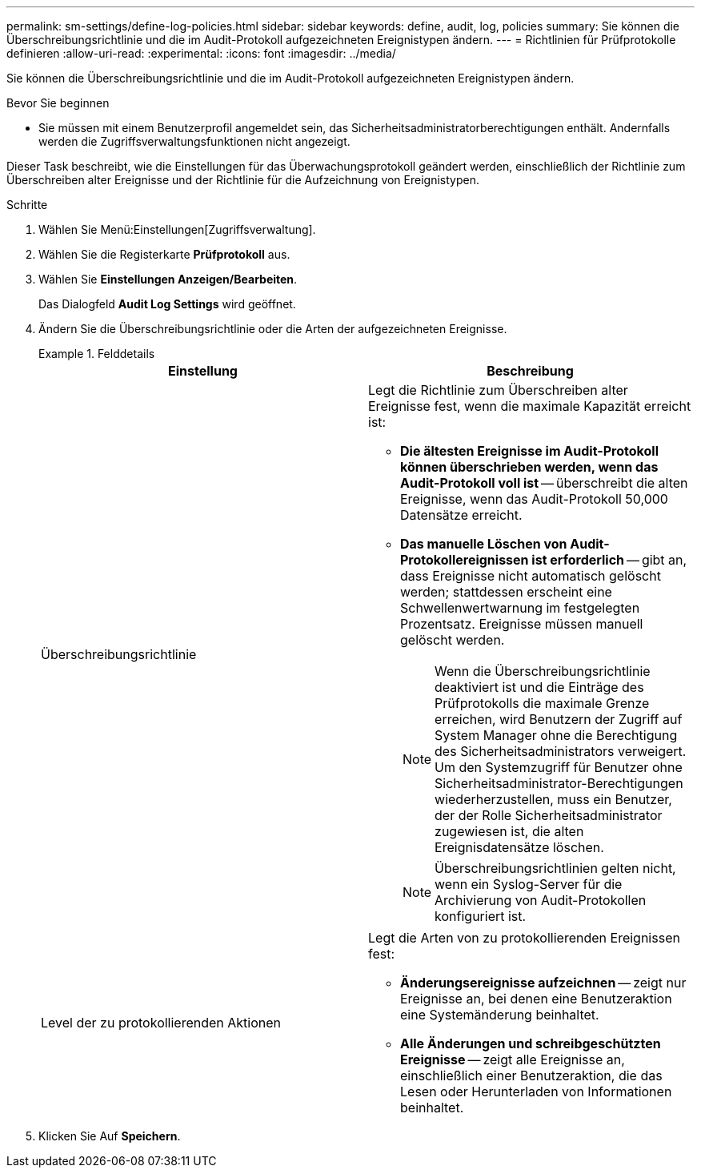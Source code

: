 ---
permalink: sm-settings/define-log-policies.html 
sidebar: sidebar 
keywords: define, audit, log, policies 
summary: Sie können die Überschreibungsrichtlinie und die im Audit-Protokoll aufgezeichneten Ereignistypen ändern. 
---
= Richtlinien für Prüfprotokolle definieren
:allow-uri-read: 
:experimental: 
:icons: font
:imagesdir: ../media/


[role="lead"]
Sie können die Überschreibungsrichtlinie und die im Audit-Protokoll aufgezeichneten Ereignistypen ändern.

.Bevor Sie beginnen
* Sie müssen mit einem Benutzerprofil angemeldet sein, das Sicherheitsadministratorberechtigungen enthält. Andernfalls werden die Zugriffsverwaltungsfunktionen nicht angezeigt.


Dieser Task beschreibt, wie die Einstellungen für das Überwachungsprotokoll geändert werden, einschließlich der Richtlinie zum Überschreiben alter Ereignisse und der Richtlinie für die Aufzeichnung von Ereignistypen.

.Schritte
. Wählen Sie Menü:Einstellungen[Zugriffsverwaltung].
. Wählen Sie die Registerkarte *Prüfprotokoll* aus.
. Wählen Sie *Einstellungen Anzeigen/Bearbeiten*.
+
Das Dialogfeld *Audit Log Settings* wird geöffnet.

. Ändern Sie die Überschreibungsrichtlinie oder die Arten der aufgezeichneten Ereignisse.
+
.Felddetails
====
|===
| Einstellung | Beschreibung 


 a| 
Überschreibungsrichtlinie
 a| 
Legt die Richtlinie zum Überschreiben alter Ereignisse fest, wenn die maximale Kapazität erreicht ist:

** *Die ältesten Ereignisse im Audit-Protokoll können überschrieben werden, wenn das Audit-Protokoll voll ist* -- überschreibt die alten Ereignisse, wenn das Audit-Protokoll 50,000 Datensätze erreicht.
** *Das manuelle Löschen von Audit-Protokollereignissen ist erforderlich* -- gibt an, dass Ereignisse nicht automatisch gelöscht werden; stattdessen erscheint eine Schwellenwertwarnung im festgelegten Prozentsatz. Ereignisse müssen manuell gelöscht werden.
+

NOTE: Wenn die Überschreibungsrichtlinie deaktiviert ist und die Einträge des Prüfprotokolls die maximale Grenze erreichen, wird Benutzern der Zugriff auf System Manager ohne die Berechtigung des Sicherheitsadministrators verweigert. Um den Systemzugriff für Benutzer ohne Sicherheitsadministrator-Berechtigungen wiederherzustellen, muss ein Benutzer, der der Rolle Sicherheitsadministrator zugewiesen ist, die alten Ereignisdatensätze löschen.

+

NOTE: Überschreibungsrichtlinien gelten nicht, wenn ein Syslog-Server für die Archivierung von Audit-Protokollen konfiguriert ist.





 a| 
Level der zu protokollierenden Aktionen
 a| 
Legt die Arten von zu protokollierenden Ereignissen fest:

** *Änderungsereignisse aufzeichnen* -- zeigt nur Ereignisse an, bei denen eine Benutzeraktion eine Systemänderung beinhaltet.
** *Alle Änderungen und schreibgeschützten Ereignisse* -- zeigt alle Ereignisse an, einschließlich einer Benutzeraktion, die das Lesen oder Herunterladen von Informationen beinhaltet.


|===
====
. Klicken Sie Auf *Speichern*.

